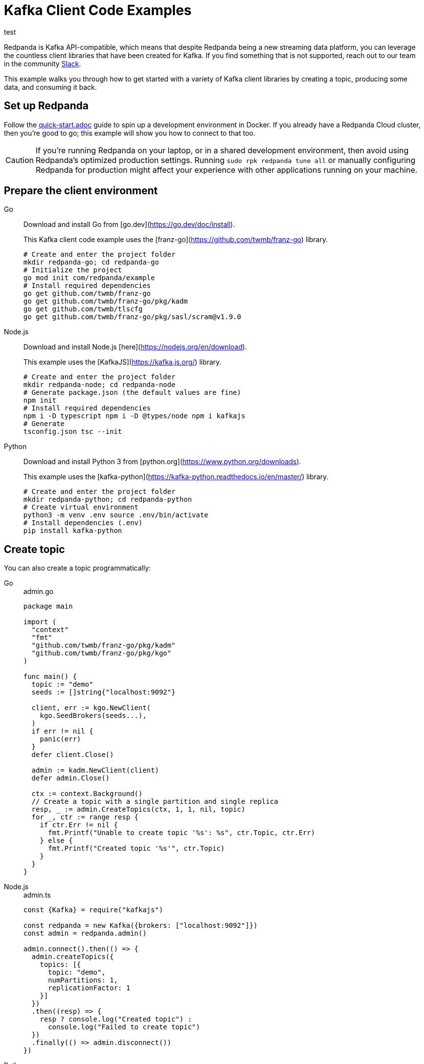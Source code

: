 = Kafka Client Code Examples
:description: How to produce to and consume from Redpanda in a variety of languages.

test

Redpanda is Kafka API-compatible, which means that despite Redpanda being a
new streaming data platform, you can leverage the countless client libraries
that have been created for Kafka. If you find something that is not
supported, reach out to our team in the community https://redpanda.com/slack[Slack].

This example walks you through how to get started with a variety of Kafka
client libraries by creating a topic, producing some data, and consuming it
back.

== Set up Redpanda

Follow the link:quick-start.adoc[] guide to spin up a development
environment in Docker. If you already have a Redpanda Cloud
cluster, then you're good to go; this example will show you how to connect to that too.

[CAUTION]
====
If you're running Redpanda on your laptop, or in a shared development
environment, then avoid using Redpanda's optimized production settings. Running
`sudo rpk redpanda tune all` or manually configuring Redpanda for production
might affect your experience with other applications running on your machine.
====

== Prepare the client environment

[tabs]
====
Go::
+
--

Download and install Go from [go.dev](https://go.dev/doc/install).

This Kafka client code example uses the [franz-go](https://github.com/twmb/franz-go) library.

```bash
# Create and enter the project folder
mkdir redpanda-go; cd redpanda-go 
# Initialize the project 
go mod init com/redpanda/example 
# Install required dependencies 
go get github.com/twmb/franz-go 
go get github.com/twmb/franz-go/pkg/kadm 
go get github.com/twmb/tlscfg 
go get github.com/twmb/franz-go/pkg/sasl/scram@v1.9.0
```
--
Node.js::
+
--
Download and install Node.js [here](https://nodejs.org/en/download).

This example uses the [KafkaJS](https://kafka.js.org/) library.

```bash
# Create and enter the project folder
mkdir redpanda-node; cd redpanda-node
# Generate package.json (the default values are fine)
npm init
# Install required dependencies
npm i -D typescript npm i -D @types/node npm i kafkajs
# Generate
tsconfig.json tsc --init
```
--
Python::
+
--
Download and install Python 3 from [python.org](https://www.python.org/downloads).

This example uses the [kafka-python](https://kafka-python.readthedocs.io/en/master/) library.

```bash
# Create and enter the project folder
mkdir redpanda-python; cd redpanda-python
# Create virtual environment
python3 -m venv .env source .env/bin/activate
# Install dependencies (.env)
pip install kafka-python
```
--
====

== Create topic

You can also create a topic programmatically:

[tabs]
====
Go::
+

.admin.go
```go
package main

import (
  "context"
  "fmt"
  "github.com/twmb/franz-go/pkg/kadm"
  "github.com/twmb/franz-go/pkg/kgo"
)

func main() {
  topic := "demo"
  seeds := []string{"localhost:9092"}

  client, err := kgo.NewClient(
    kgo.SeedBrokers(seeds...),
  )
  if err != nil {
    panic(err)
  }
  defer client.Close()

  admin := kadm.NewClient(client)
  defer admin.Close()

  ctx := context.Background()
  // Create a topic with a single partition and single replica
  resp, _ := admin.CreateTopics(ctx, 1, 1, nil, topic)
  for _, ctr := range resp {
    if ctr.Err != nil {
      fmt.Printf("Unable to create topic '%s': %s", ctr.Topic, ctr.Err)
    } else {
      fmt.Printf("Created topic '%s'", ctr.Topic)
    }
  }
}
```

Node.js::
+

.admin.ts
```js
const {Kafka} = require("kafkajs")

const redpanda = new Kafka({brokers: ["localhost:9092"]})
const admin = redpanda.admin()

admin.connect().then(() => {
  admin.createTopics({
    topics: [{
      topic: "demo",
      numPartitions: 1,
      replicationFactor: 1
    }]
  })
  .then((resp) => {
    resp ? console.log("Created topic") :
      console.log("Failed to create topic")
  })
  .finally(() => admin.disconnect())
})
```

Python::
+
--

.admin.py
```py
from kafka import KafkaAdminClient
from kafka.admin import NewTopic
from kafka.errors import TopicAlreadyExistsError

admin = KafkaAdminClient(bootstrap_servers="localhost:9092")

try:
  demo_topic = NewTopic(name="demo", num_partitions=1, replication_factor=1)
  admin.create_topics(new_topics=[demo_topic])
  print("Created topic")
except TopicAlreadyExistsError as e:
  print("Topic already exists")
finally:
  admin.close()
```
--
====
